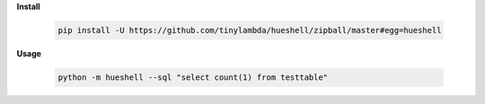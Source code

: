 **Install**

    .. code-block:: shell

        pip install -U https://github.com/tinylambda/hueshell/zipball/master#egg=hueshell

**Usage**

    .. code-block:: shell

        python -m hueshell --sql "select count(1) from testtable"


